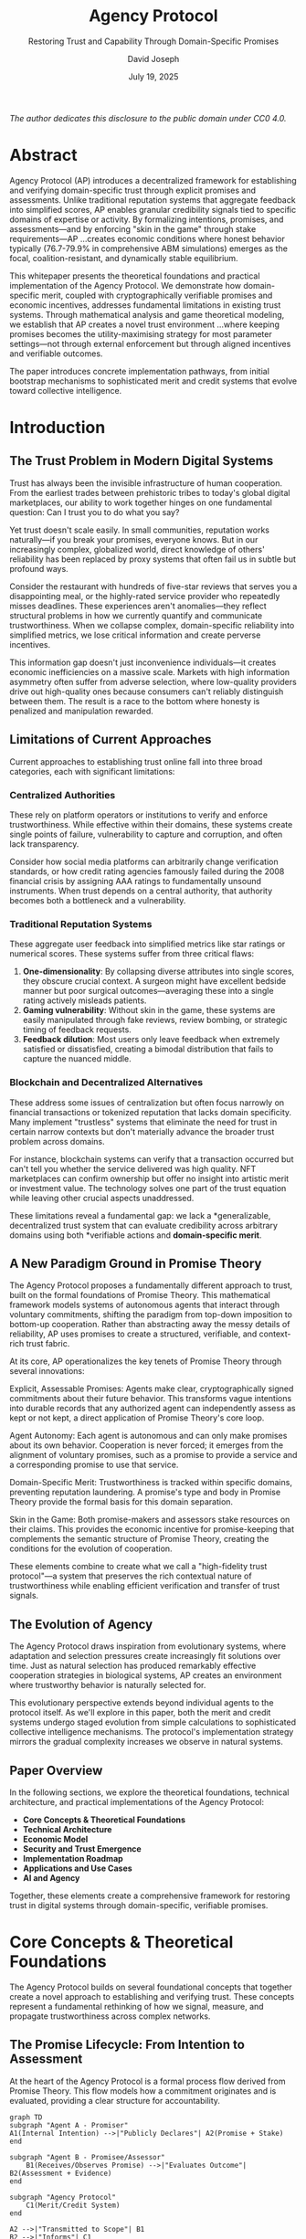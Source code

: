 #+TITLE: Agency Protocol
#+SUBTITLE: Restoring Trust and Capability Through Domain-Specific Promises
#+AUTHOR: David Joseph
#+DATE: July 19, 2025




#+BEGIN_CENTER
/The author dedicates this disclosure to the public domain under CC0 4.0./
#+END_CENTER

#+TOC: headlines 2

* Abstract

Agency Protocol (AP) introduces a decentralized framework for establishing and verifying domain-specific trust through explicit promises and assessments. Unlike traditional reputation systems that aggregate feedback into simplified scores, AP enables granular credibility signals tied to specific domains of expertise or activity. By formalizing intentions, promises, and assessments—and by enforcing "skin in the game" through stake requirements—AP …creates economic conditions where honest behavior typically (76.7-79.9% in comprehensive ABM simulations) emerges as the focal, coalition-resistant, and dynamically stable equilibrium.

This whitepaper presents the theoretical foundations and practical implementation of the Agency Protocol. We demonstrate how domain-specific merit, coupled with cryptographically verifiable promises and economic incentives, addresses fundamental limitations in existing trust systems. Through mathematical analysis and game theoretical modeling, we establish that AP creates a novel trust environment …where keeping promises becomes the utility-maximising strategy for most parameter settings—not through external enforcement but through aligned incentives and verifiable outcomes.


The paper introduces concrete implementation pathways, from initial bootstrap mechanisms to sophisticated merit and credit systems that evolve toward collective intelligence.

* Introduction

** The Trust Problem in Modern Digital Systems

Trust has always been the invisible infrastructure of human cooperation. From the earliest trades between prehistoric tribes to today's global digital marketplaces, our ability to work together hinges on one fundamental question: Can I trust you to do what you say?

Yet trust doesn't scale easily. In small communities, reputation works naturally—if you break your promises, everyone knows. But in our increasingly complex, globalized world, direct knowledge of others' reliability has been replaced by proxy systems that often fail us in subtle but profound ways.

Consider the restaurant with hundreds of five-star reviews that serves you a disappointing meal, or the highly-rated service provider who repeatedly misses deadlines. These experiences aren't anomalies—they reflect structural problems in how we currently quantify and communicate trustworthiness. When we collapse complex, domain-specific reliability into simplified metrics, we lose critical information and create perverse incentives.

This information gap doesn't just inconvenience individuals—it creates economic inefficiencies on a massive scale. Markets with high information asymmetry often suffer from adverse selection, where low-quality providers drive out high-quality ones because consumers can't reliably distinguish between them. The result is a race to the bottom where honesty is penalized and manipulation rewarded.

** Limitations of Current Approaches

Current approaches to establishing trust online fall into three broad categories, each with significant limitations:

*** Centralized Authorities

These rely on platform operators or institutions to verify and enforce trustworthiness. While effective within their domains, these systems create single points of failure, vulnerability to capture and corruption, and often lack transparency.

Consider how social media platforms can arbitrarily change verification standards, or how credit rating agencies famously failed during the 2008 financial crisis by assigning AAA ratings to fundamentally unsound instruments. When trust depends on a central authority, that authority becomes both a bottleneck and a vulnerability.

*** Traditional Reputation Systems

These aggregate user feedback into simplified metrics like star ratings or numerical scores. These systems suffer from three critical flaws:

1. *One-dimensionality*: By collapsing diverse attributes into single scores, they obscure crucial context. A surgeon might have excellent bedside manner but poor surgical outcomes—averaging these into a single rating actively misleads patients.
2. *Gaming vulnerability*: Without skin in the game, these systems are easily manipulated through fake reviews, review bombing, or strategic timing of feedback requests.
3. *Feedback dilution*: Most users only leave feedback when extremely satisfied or dissatisfied, creating a bimodal distribution that fails to capture the nuanced middle.

*** Blockchain and Decentralized Alternatives

These address some issues of centralization but often focus narrowly on financial transactions or tokenized reputation that lacks domain specificity. Many implement "trustless" systems that eliminate the need for trust in certain narrow contexts but don't materially advance the broader trust problem across domains.

For instance, blockchain systems can verify that a transaction occurred but can't tell you whether the service delivered was high quality. NFT marketplaces can confirm ownership but offer no insight into artistic merit or investment value. The technology solves one part of the trust equation while leaving other crucial aspects unaddressed.

These limitations reveal a fundamental gap: we lack a *generalizable, decentralized trust system that can evaluate credibility across arbitrary domains using both *verifiable actions and *domain-specific merit*.

** A New Paradigm Ground in Promise Theory

The Agency Protocol proposes a fundamentally different approach to trust, built on the formal foundations of Promise Theory. This mathematical framework models systems of autonomous agents that interact through voluntary commitments, shifting the paradigm from top-down imposition to bottom-up cooperation. Rather than abstracting away the messy details of reliability, AP uses promises to create a structured, verifiable, and context-rich trust fabric.



At its core, AP operationalizes the key tenets of Promise Theory  through several innovations:

Explicit, Assessable Promises: Agents make clear, cryptographically signed commitments about their future behavior. This transforms vague intentions into durable records that any authorized agent can independently assess as kept or not kept, a direct application of Promise Theory's core loop.



Agent Autonomy: Each agent is autonomous and can only make promises about its own behavior. Cooperation is never forced; it emerges from the alignment of voluntary promises, such as a promise to provide a service and a corresponding promise to use that service.

Domain-Specific Merit: Trustworthiness is tracked within specific domains, preventing reputation laundering. A promise's type and body in Promise Theory  provide the formal basis for this domain separation.

Skin in the Game: Both promise-makers and assessors stake resources on their claims. This provides the economic incentive for promise-keeping that complements the semantic structure of Promise Theory, creating the conditions for the evolution of cooperation.

These elements combine to create what we call a "high-fidelity trust protocol"—a system that preserves the rich contextual nature of trustworthiness while enabling efficient verification and transfer of trust signals.

** The Evolution of Agency

The Agency Protocol draws inspiration from evolutionary systems, where adaptation and selection pressures create increasingly fit solutions over time. Just as natural selection has produced remarkably effective cooperation strategies in biological systems, AP creates an environment where trustworthy behavior is naturally selected for.

This evolutionary perspective extends beyond individual agents to the protocol itself. As we'll explore in this paper, both the merit and credit systems undergo staged evolution from simple calculations to sophisticated collective intelligence mechanisms. The protocol's implementation strategy mirrors the gradual complexity increases we observe in natural systems.

** Paper Overview

In the following sections, we explore the theoretical foundations, technical architecture, and practical implementations of the Agency Protocol:

- *Core Concepts & Theoretical Foundations*
- *Technical Architecture*
- *Economic Model*
- *Security and Trust Emergence*
- *Implementation Roadmap*
- *Applications and Use Cases*
- *AI and Agency*

Together, these elements create a comprehensive framework for restoring trust in digital systems through domain-specific, verifiable promises.



* Core Concepts & Theoretical Foundations
The Agency Protocol builds on several foundational concepts that together create a novel approach to establishing and verifying trust. These concepts represent a fundamental rethinking of how we signal, measure, and propagate trustworthiness across complex networks.

** The Promise Lifecycle: From Intention to Assessment

At the heart of the Agency Protocol is a formal process flow derived from Promise Theory. This flow models how a commitment originates and is evaluated, providing a clear structure for accountability.

#+BEGIN_SRC mermaid :file promise_lifecycle_ap.svg
graph TD
subgraph "Agent A - Promiser"
A1(Internal Intention) -->|"Publicly Declares"| A2(Promise + Stake)
end

subgraph "Agent B - Promisee/Assessor"
    B1(Receives/Observes Promise) -->|"Evaluates Outcome"| B2(Assessment + Evidence)
end

subgraph "Agency Protocol"
    C1(Merit/Credit System)
end

A2 -->|"Transmitted to Scope"| B1
B2 -->|"Informs"| C1
C1 -->|"Updates"| A1

style A1 fill:#cde,stroke:#333,stroke-width:2px
style B2 fill:#cde,stroke:#333,stroke-width:2px
style A2 fill:#9cf,stroke:#333,stroke-width:2px
style C1 fill:#f99,stroke:#333,stroke-width:2px
#+END_SRC

This lifecycle consists of three core components:

Intention: An agent internally forms an intention, which is a subject or type of possible behavior. This is a private state.


Promise: The agent makes its intention public by issuing a promise—a verifiable and autonomous declaration about its own behavior. In AP, this promise is cryptographically signed and accompanied by a stake of credits. A crucial tenet is that agents can only make promises about themselves; they cannot impose promises on others.


Assessment: Any other agent within the promise's scope can make its own independent assessment of whether the promise was kept or not kept. In AP, this assessment is also a signed object, backed by evidence and the assessor's own stake.

Agency Protocol's primary innovation is the feedback loop: these assessments directly inform the Merit and Credit System, which in turn adjusts the promiser's standing and resources, influencing their future intentions.

** The Merit Paradigm: A System of Valuation

In the Agency Protocol, merit is a sophisticated valuation of an agent's trustworthiness within a specific domain. While a single assessment is a subjective judgment made by one agent, merit is a system-level aggregation of many such assessments over time, creating an objective and historically-grounded measure of reliability.

*** Why Merit, Not Reputation?

The term "merit" is chosen deliberately. Promise Theory makes a distinction between a simple assessment and the value an agent places on a promise. Merit represents this value, earned through the demonstrable action of keeping promises, whereas reputation can be influenced by subjective or irrelevant factors.


** Context-Specificity: The Domain Advantage

Perhaps the most powerful aspect of merit in the Agency Protocol is its domain-specificity. Promise Theory defines promises by a type and body, which constrain their meaning. AP uses these distinctions to create separate merit scores for different domains, preventing what we might call "reputation laundering"—using success in one area to mask failures in another.

Consider a hypothetical case study:

Dr. M is a surgeon known for her kind bedside manner, leaving patients at ease during consultations. However, her surgical performance has declined due to personal struggles. Most patient reviews reflect her personality, not her surgical outcomes. As a result, her general reputation remains positive while concerning performance patterns go unnoticed.

This example highlights how traditional reputation systems fail. In the Agency Protocol, Dr. M would have separate merit scores for the domains of /healthcare/communication/_bedsideManner and /healthcare/surgery/_proceduralOutcomes, preventing high scores in one from masking problems in another.

Domain-specific merit creates several powerful advantages:

Precision: Merit reflects specific capabilities rather than general impressions.

Resistance to gaming: Manipulating merit requires actually keeping promises in the relevant domain. In practice simulations show merit dilution attacks drop to < 5 % effectiveness once λ ≥ 4.

Informational richness: Users can evaluate merit in exactly the domains they care about.

Network effects: As the system grows, merit becomes an increasingly powerful predictor of future behavior.

This approach aligns with how humans naturally think about expertise, capturing the nuance that flat reputation systems miss.

* Evidence: The Foundation of Verifiable Assessment

While merit represents the historical record, evidence provides the concrete proof upon which assessments are based. Promise Theory treats assessment as a decision, potentially based on observation or measurement. AP formalizes this observation process by defining a spectrum of evidence types.


** Types of Evidence

The protocol recognizes that different promises require different standards of proof:

Experience-Based Assessments (No Formal Evidence): Many promises, like a restaurant's promise of "authentic Italian taste," are assessed based on direct, subjective experience. The assessment itself is the evidence of the promisee's evaluation.

Automatic Evidence: System-generated data like timestamps, logs, or sensor readings provide objective verification. A delivery service's promise of "delivery within 45 minutes" can be verified automatically.

Validated Evidence: Some promises require tangible documentation (e.g., certificates, receipts) that can be verified by human or AI validators with domain expertise. A promise to use "organic ingredients" might be supported by supplier certifications.

Progressive Evidence: The protocol implements dynamic evidence requirements based on agent merit. New agents with limited domain merit face stricter evidence requirements, which are relaxed as they build a track record of kept promises.

This flexible approach ensures that the burden of proof is appropriate to the context and importance of each promise, creating a practical and scalable system for verifiable trust.

* Technical Architecture
The Agency Protocol's architecture is designed to support a decentralized network of autonomous agents who interact through verifiable information objects. Instead of a monolithic platform, the architecture defines a set of core entities and the rules governing their interaction. The entire system is built upon content-addressed storage, ensuring that every promise, assessment, and state transition is an immutable, verifiable record.

The three primary entities in the protocol are Agents, the Domains that provide context, and the Information Objects (Promises, Impositions, and Assessments) that agents exchange.

#+BEGIN_SRC mermaid :file core_entities.svg
graph TD
subgraph "Core Entities & Relationships"
Agent -->|"Categorizes"| Domain
Promise -->|"Belongs to"| Domain
Merit -->|"Is Scoped to"| Domain
Agent -->|"Emits"| Promise
Agent -->|"Emits"| Imposition
Agent -->|"Emits"| Assessment
Assessment -->|"Judges"| Promise
Imposition -->|"May Trigger"| Promise
end

style Agent fill:#9cf,stroke:#333,stroke-width:2px
style Domain fill:#fec,stroke:#333,stroke-width:2px
style Promise fill:#cde,stroke:#333,stroke-width:2px
style Imposition fill:#cde,stroke:#333,stroke-width:2px
style Assessment fill:#cde,stroke:#333,stroke-width:2px
style Merit fill:#9cf,stroke:#333,stroke-width:2px
#+END_SRC

** Agents: The Autonomous Actors

The only active entities in the protocol are agents. An agent is any autonomous entity—a person, an AI, or an organization—that has the agency to make promises and assessments. Agent autonomy is the foundational principle: agents cannot be forced to do anything; they can only be influenced through promises and impositions, which they are free to accept or ignore.

An agent's identity and state are managed through a chain of signed, content-addressed objects.

Agent State Object:

#+BEGIN_SRC json
{
  "agent_id": "k2k4r8...",
  "previous_state_cid": "k2k4r7...",
  "public_key": "...",
  "parents": ["k2k4r3...", "k2k4r5..."],
  "state_data": {
    "merit_scores": {
      "/healthcare/communication/_bedsideManner": 0.85,
      "/healthcare/surgery/_proceduralOutcomes": 0.92
    },
    "credit_balance": 5400
  },
  "signature": "..."
}
#+END_SRC

** Domains: A System for Context and Specialization

To provide context for promises and enable meaningful, domain-specific merit, the protocol uses a hierarchical system of domains. A domain is a formally defined namespace that categorizes a specific area of capability, expertise, or activity.

This structure allows for incredible granularity. An agent doesn't have a single reputation; it has distinct merit scores in every domain in which it makes and keeps promises.

#+BEGIN_SRC mermaid :file domain_hierarchy.svg
graph TD
A["/ (Root)"] --> B["/healthcare"]
A --> C["/software"]
B --> D["/healthcare/provider"]
B --> E["/healthcare/scheduling"]
C --> F["/software/development"]
C --> G["/software/security"]
F --> H["/software/development/frontend"]

style A fill:#fec,stroke:#333
style B fill:#fec,stroke:#333
style C fill:#fec,stroke:#333
#+END_SRC

For example, a promise to write "React code" belongs to the /software/development/frontend domain. This prevents an agent who is excellent at server-side security from being considered an expert in frontend development without having proven their merit in that specific domain. This system is the architectural implementation of using promise types to differentiate promises.

(A full description of the domain system and its governance is detailed in Appendix A.)

** Information Objects: Promises, Impositions, and Assessments

Agents interact by creating and publishing three types of immutable information objects. These are not agents themselves, but are the messages produced by agents.

*** Promises

A promise is an agent's signed, public declaration about its own intended behavior. It is the fundamental building block of cooperation.

Promise Object Structure:

#+BEGIN_SRC json
{
  "promiser_id": "CID of the agent making the promise",
  "promisee_scope": ["*"], // Can be "*", a specific agent CID, or a group CID
  "body": {
    "domain": "/logistics/delivery/_deliversWithinHours",
    "parameters": { "hours": 48 }
  },
  "stake": { "credits": 75 },
  "signature": "..."
}
#+END_SRC

- *promiser_id*: The agent making the promise.
- *promisee_scope*: Defines who the promise is made to. A wildcard (*) makes it a public offer. A specific agent CID makes it a private commitment. The scope is critical as it determines who can formally assess the promise.
*** Impositions

An imposition is a message sent from an imposer to an imposee to request an action or induce cooperation. Unlike a promise, it is about the intended behavior of another agent. The imposee is autonomous and free to ignore it. Impositions are the formal mechanism for requests.

Imposition Object Structure:

#+BEGIN_SRC json
{
  "imposer_id": "CID of the agent making the request",
  "imposee_id": "CID of the agent receiving the request",
  "body": {
    "domain": "/freelance/design/_createLogo",
    "description": "Request for a logo design as per the attached creative brief."
  },
  "signature": "..."
}
#+END_SRC

The primary role of impositions is to catalyze interactions. An imposition from a client can trigger a corresponding promise from a service provider, forming the basis of a new agreement.

*** Assessments

An assessment is a signed judgment by an assessor on whether a specific promise was kept. It is the mechanism that closes the feedback loop, providing the data needed to update merit scores.

Assessment Object Structure:

#+BEGIN_SRC json
{
  "assessor_id": "CID of the agent making the assessment",
  "subject_promise_id": "CID of the promise being assessed",
  "judgement": "KEPT",
  "evidence_cid": "CID of an evidence object",
  "stake": { "credits": 5 },
  "signature": "..."
}
#+END_SRC

This architectural separation—autonomous Agents creating contextualized Promises within Domains and evaluating them with Assessments—provides a robust and scalable foundation for a decentralized trust ecosystem.

Economic Model
While the Technical Architecture defines what agents can communicate, the Economic Model defines why they will rationally choose to cooperate. It creates an incentive landscape where trust and accountability emerge naturally from self-interested interactions. The model is explicitly grounded in the game-theoretic principles outlined in Promise Theory, treating every significant interaction as a game with defined payoffs.

** Promises as Economic Games

A core insight from Promise Theory is that any exchange of promises can be modeled as a mathematical game. When Agent A promises a service in exchange for Agent B's promise of payment, they are entering a bargaining game. Each agent has its own internal valuation function which it uses to determine the value, or payoff, of the other's promise.



The Agency Protocol's credit system serves as the common currency for these valuations, allowing for complex and stable economic interactions.

#+BEGIN_SRC mermaid :file bilateral_promise_game.svg
graph LR
subgraph "Bilateral Promise as a Game"
A[Agent A - Promiser] -->|"+Service"| B[Agent B - Promisee]
B -->|"-Payment"| A
A -->|"Receives & Values Payment"| Payoff_A((Payoff for A))
B -->|"Receives & Values Service"| Payoff_B((Payoff for B))
end

style A fill:#9cf,stroke:#333,stroke-width:2px
style B fill:#9cf,stroke:#333,stroke-width:2px
#+END_SRC

The protocol's primary economic function is to structure the payoffs such that cooperation (keeping the promise) provides a higher expected utility than defection (breaking the promise). This transforms potentially unstable, one-way "altruistic" promises into sustainable, incentivized exchanges.

** Credit System Fundamentals

At the heart of this model lies the credit system—a transferable value mechanism that creates meaningful consequences for promises and assessments.

*** Core Principles

Deterrence of Malicious Behavior: By requiring agents to stake credit on their commitments, the system creates tangible economic consequences for dishonesty.
Incentivization of Valuable Contributions: Agents who consistently fulfill promises and provide accurate assessments are rewarded with both increased merit and credit returns.
Barrier to Sybil Attacks: The credit requirement for staking creates a progressive economic barrier to creating fake identities.
Accessibility Through Merit: While staking creates barriers, these diminish as agents build domain-specific merit, creating a powerful economic advantage for being trustworthy.
*** Staking and Credit Flow

The credit system creates a self-sustaining circular economy. Staked credits from broken promises are "slashed" and funneled into a reward pool that compensates agents who act with integrity.

#+BEGIN_SRC mermaid :file credit_flow.pdf
graph TD
A[Agent makes Promise/Assessment] -->|"Locks Stake"| B{Outcome Determined}
B -->|"Promise Kept / Assessment Honest"| C[Stake Returned + Reward]
B -->|"Promise Broken / Assessment Dishonest"| D[Stake Slashed]
D --> E(Ecosystem Reward Pool)
E -->|"Funds Rewards for"| C

style D fill:#f99,stroke:#333,stroke-width:2px
style E fill:#fec,stroke:#333,stroke-width:2px
#+END_SRC

This ensures that the cost of dishonesty directly funds the rewards for integrity, creating a powerful self-regulating dynamic.

** Economic Responsibility and Redundancy

Promise Theory introduces the downstream principle: ultimate responsibility for a successful outcome lies with the most downstream agent (the final consumer), as they are the only one who can ensure their needs are met, for instance by building in redundancy. A provider failing to deliver is a risk, but having only one provider to choose from is a structural vulnerability owned by the consumer.

The AP economic model reinforces this. An agent that builds a resilient system by relying on multiple, redundant upstream providers is taking on less risk. The protocol can recognize this and reward it:

Risk-Adjusted Staking: An agent's own stake requirements for its downstream promises can be lowered if its dependencies are diversified and redundant, as its promises are now more likely to be kept.
Incentivizing Resilience: This creates an economic incentive for agents to actively seek out and cultivate robust dependency graphs, strengthening the entire network. It correctly prices the risk of relying on a "single point of failure".
This system encourages a proactive approach to trust, where consumers are rewarded for building resilience rather than solely relying on penalizing providers after a failure.
** Oracle Architecture and Evidence Validation
The Agency Protocol (AP) is designed to create a high-fidelity trust environment by processing verifiable information objects. A critical aspect of this architecture is acknowledging the boundary between information the protocol can deterministically verify and information that originates from external systems or the physical world. This section details the protocol's architecture for managing this boundary through a robust oracle system and a standardized approach to evidence validation.

*** The Trust Boundary and the Oracle Imperative
The Agency Protocol's core logic operates within a cryptographic trust boundary. The protocol can have absolute certainty about events that occur entirely within this boundary—such as the validity of a digital signature, the transfer of credits between agents, or the execution of an on-protocol state change.

However, a vast number of valuable promises pertain to outcomes outside this boundary. A promise to deliver a physical package, maintain 99.9% uptime for a web server, or use "sustainably sourced cotton" cannot be verified by the protocol's internal state alone. To bridge this gap, AP must rely on external data providers, known as oracles. This reliance constitutes the Oracle Problem: the integrity of the protocol for any real-world promise is fundamentally contingent on the integrity of the oracles that report on that promise's outcome.

Instead of ignoring this challenge, the Agency Protocol formally integrates a solution into its architecture: a Decentralized Oracle Network (DON) that operates on the same principles of crypto-economic incentives and accountability as the rest of the system.

*** A Decentralized Oracle Network (DON) for Agency Protocol
AP rejects the use of single, centralized oracles as they represent single points of failure and defeat the protocol's goal of decentralization. Instead, the protocol specifies the use of a DON for retrieving and validating all external data.

The mechanism works as follows:

Query and Redundancy: When an assessment requires external data (e.g., "Was Flight 245 on time?"), a query is sent not to one source, but to a network of multiple, independent, and geographically distributed oracle agents.

Staked Responses: Each oracle agent in the network must stake AP credits on the accuracy of the data it reports. This represents the oracle's "promise" to provide truthful information.

Consensus and Aggregation: The protocol's OracleAggregatorAgent collects the responses. The data is aggregated, and a consensus value is determined (e.g., the median for numerical data, the mode for categorical data).

Rewards and Slashing:

Oracle agents whose responses fall within the consensus range have their stakes returned and receive a fee for their service, paid by the agent requesting the data.

Oracle agents whose responses deviate significantly from the consensus are deemed to be faulty or malicious. Their staked credits are slashed, with a portion rewarding the honest oracles and the remainder contributing to the ecosystem reward pool.

This model creates a powerful economic incentive for oracles to remain honest and accurate, as lying is a demonstrably unprofitable strategy.

#+BEGIN_SRC mermaid :file decentralized_oracle_network.svg
graph TD
subgraph "Agency Protocol"
A(Assessment Requires Data) -->|"Query"| B{OracleAggregatorAgent}
end

subgraph "Decentralized Oracle Network"
    C[Oracle 1 + Stake] -->|"Report: On Time"| B
    D[Oracle 2 + Stake] -->|"Report: On Time"| B
    E[Oracle 3 + Stake] -->|"Report: On Time"| B
    F[Oracle 4 + Stake] -->|"Report: Delayed"| B
end

B -->|"Determines Consensus"| G{Consensus: On Time}
G -->|"Rewards"| C
G -->|"Rewards"| D
G -->|"Rewards"| E
G -->|"Slashes Stake"| F
G -->|"Reports Data"| A

style F fill:#f99,stroke:#333,stroke-width:2px
style C fill:#9cf,stroke:#333,stroke-width:1px
style D fill:#9cf,stroke:#333,stroke-width:1px
style E fill:#9cf,stroke:#333,stroke-width:1px
#+END_SRC

*** Evidence Handling and Validation
To maintain protocol efficiency and security, the management of evidence follows a strict standard based on content addressing.

Off-Chain Storage: Evidence objects themselves (e.g., photos, PDF documents, server logs) are never stored directly within the protocol's state. Direct storage would be prohibitively expensive and would bloat the system's history.

Content-Addressed Hashing: Instead, any piece of evidence is first processed through a cryptographic hash function (e.g., SHA-256). The resulting hash, a unique and fixed-length string, serves as an immutable fingerprint of the evidence.

On-Chain Reference (evidence_cid): This hash is what is stored within the protocol as the evidence_cid (Content Identifier) field in an Assessment object. This provides an immutable, verifiable link to the off-chain evidence. Anyone can verify that the provided evidence matches the hash on record, proving it has not been tampered with since the assessment was made.

This architecture ensures that the Agency Protocol can securely and scalably incorporate real-world data and evidence into its trust calculations without sacrificing its core principles of decentralization and crypto-economic accountability.
* Economic Model

The Agency Protocol's economic model is a precisely engineered incentive landscape designed to make trust, accountability, and fair exchange naturally emerge from agent interactions. It achieves this by structuring every core interaction as a mathematical game where the payoffs are explicitly designed to favor cooperation. This section details the formal economic principles, drawn from the Agency Protocol Yellow Paper and grounded in Promise Theory, that govern agent behavior.

Promises as Verifiable Games

A core insight from Promise Theory is that any exchange of promises can be modeled as a mathematical game. When Agent A promises a service in exchange for Agent B's promise of payment, they enter a bargaining game. Each agent has its own internal valuation function (v_i(
cdot)) which it uses to determine the value, or payoff, of the other's promise.

The Agency Protocol's credit system provides the common currency for these valuations, and the staking mechanism defines the payoff matrix for the game. The utility function for any agent a is formally defined as a combination of its credits (C_a) and its domain-specific merit (M_a,d), ensuring that both economic and reputational capital are part of every decision:

U_a(t)=
alpha_a
cdotC_a(t)+
sum_dinmathcalD
beta_a,d
cdotM_a,d(t)

The goal of the economic model is to ensure that the utility change from keeping a promise, 
DeltaU_a(K_p), is always greater than that of breaking it, 
DeltaU_a(B_p), making cooperation the rational choice.

Credit System Fundamentals

At the heart of this model lies the credit system—a transferable value mechanism that creates meaningful consequences for promises and assessments.

Core Principles

Deterrence of Malicious Behavior: By requiring agents to stake credit on their commitments, the system creates tangible economic consequences for dishonesty, solving the "cheap talk" problem.
Incentivization of Valuable Contributions: Agents who consistently fulfill promises and provide accurate assessments are rewarded with both increased merit and credit returns, creating a self-reinforcing cycle of participation.
Barrier to Sybil Attacks: The credit requirement for staking creates a progressive economic barrier to creating multiple fake identities, growing quadratically in early rounds and super-linearly thereafter.
Accessibility Through Merit: While staking creates economic barriers, these diminish as agents build domain-specific merit, creating a powerful economic advantage for being trustworthy.
Staking and Credit Flow

The protocol enforces consequences by setting the required stake (S_p) to be greater than a calculated minimum (S_min) derived in the Yellow Paper's Single-Round Best Response Theorem. This makes defection immediately unprofitable. (With reference parameters α=1, β=1-1.8, γ=0.15-0.2, λ=4-6; see Yellow Paper §2.3 for calibration.) The system then creates a sustainable, closed-loop economy where credits from slashed stakes are funneled into a reward pool that compensates agents who act with integrity.

#+BEGIN_SRC mermaid :file credit_flow.pdf
graph TD
A[Agent makes Promise/Assessment] -->|"Locks Stake"| B{Outcome Determined}
B -->|"Promise Kept / Assessment Honest"| C[Stake Returned + Reward]
B -->|"Promise Broken / Assessment Dishonest"| D[Stake Slashed]
D --> E(Ecosystem Reward Pool)
E -->|"Funds Rewards for"| C

style D fill:#f99,stroke:#333,stroke-width:2px
style E fill:#fec,stroke:#333,stroke-width:2px
#+END_SRC

The Risk-Reward Framework

The protocol implements a sophisticated risk-reward framework that balances incentives and aligns them with overall system health.

Risk Assessment and Staking Requirements

The stake required for a promise is not static; it's dynamically calculated based on a holistic risk assessment:

required_stake = base_stake × impact_multiplier × risk_factor × merit_modifier

This formula accounts for the promise's novelty, its potential impact, the volatility of its domain, and, most importantly, the promiser's proven merit. For high-merit agents, the merit_modifier significantly reduces stake requirements, creating a direct economic reward for trustworthiness.

Incentivizing Valuable Information

The protocol recognizes that early, high-risk assessments provide the most information value. To incentivize this, the reward structure includes an early_multiplier that provides premium returns to the first agents who assess a new promise, addressing the "cold start" problem. Credit rewards are further weighted by the novelty and system-level importance of the promise's domain, ensuring credit flows toward behaviors that maximize collective value.

Gaming Prevention and Economic Equilibrium

Any economic system must be robust against exploitation. The AP architecture integrates several layers of defense.

Progressive Cost Barriers

The cost to manipulate the system is designed to grow super-linearly (exponential beyond ~8 colluding assessors) with the sophistication of an attack, while the potential benefit grows only linearly. As proven in the Yellow Paper's Coalition Viability Theorem, this ensures that a critical point is quickly reached where the cost of a coordinated attack far exceeds any possible gain, making large-scale manipulation economically irrational.

#+BEGIN_SRC mermaid :file manipulation_cost.svg
graph LR
subgraph "Economics of Manipulation"
A[Benefit of Manipulation] -->|"Grows Linearly"| B((Max Potential Benefit))
C[Cost of Manipulation] -->|"Grows Exponentially"| D((Prohibitive Cost))
end

style A fill:#9c9,stroke:#333
style C fill:#f99,stroke:#333
#+END_SRC

Detection and Natural Consequences

Beyond cost barriers, the system actively detects manipulation via pattern analysis (e.g., unusual timing, coordinated voting) and network analysis (e.g., assessment loops). Advanced merit calculation, using matrix factorization, can distinguish genuine consensus from factional bias by identifying and down-weighting low-entropy assessment patterns.

Most powerfully, the system creates natural consequences. Honest agents build merit, which lowers their costs and increases their influence, creating a compounding economic advantage over time. This Future Opportunity Value (FOV) is the core long-term incentive that makes cooperation a subgame perfect equilibrium.

The entire economic model is designed to be a self-regulating, adaptive system where credit flows to where value is created, maintaining a dynamic equilibrium that perpetually favors trust and cooperation.

* Security and Trust
Security in the Agency Protocol is not a single feature but an emergent property of its architecture, arising from layered cryptographic, economic, and game-theoretic defenses. The protocol's design is formally proven in the Agency Protocol Yellow Paper to be resistant to manipulation and dynamically stable. The goal is not to create a "trustless" system—which is often impossible for complex interactions—but rather to create a trustworthy system, where trust is earned, verifiable, and consequential.

Threat Model in a World of Promises

In a system of autonomous agents, threats manifest as malicious information objects designed to manipulate outcomes.

Malicious Promises: An agent may make a deception—a promise it has no intention of keeping—to receive unearned benefits.
Malicious Assessments: A coalition of agents may attempt to dishonestly assess a promise to harm a competitor or reward a collaborator.
Sybil Attacks: A single entity creates many Agents to amplify its assessment power.
Dependency Disruption: A malicious agent may intentionally break a promise that it knows is a critical dependency for another agent's downstream promise, causing a cascading failure.
Layered Defenses and Formal Guarantees

The protocol defends against these threats with three integrated layers of security, each supported by formal proofs of its efficacy.

#+BEGIN_SRC mermaid :file layered_defenses.svg
graph TD
A(Agent Interaction)
subgraph Defenses
B(Cryptographic Layer)
C(Economic Layer)
D[Game-Theoretic & Social Layer]
end
E(Secure & Trustworthy Outcome)

A --> B
B --> C
C --> D
D --> E

B -->|"Ensures Authenticity & Integrity"| A
C -->|"Makes Dishonesty Unprofitable"| A
D -->|"Makes Collusion Detectable & Unstable"| A

style B fill:#9cf,stroke:#333
style C fill:#f99,stroke:#333
style D fill:#9c9,stroke:#333
#+END_SRC

Cryptographic Layer (Verifiable Truth): The foundation, ensuring authenticity (we know who said it) and integrity (we know it hasn't been tampered with) of all promises and assessments via digital signatures and content-addressing.

Economic Layer (Rational Choice): This layer makes malicious behavior economically irrational. As detailed in the Economic Model, staking requirements create direct financial penalties for dishonesty. The progressive cost barriers make large-scale manipulation prohibitively expensive.

Game-Theoretic & Social Layer (Collective Verification): This layer uses the network of agents itself as a defense mechanism, with its robustness formally proven in the Yellow Paper.

Coalition-Resistant Equilibrium: As proven by the Coalition Viability and Coalition-Resistant Equilibrium Theorems, the protocol's economic and information-theoretic structure makes it irrational for any group of agents to form a stable, manipulative coalition. The cost and detection risk grow super-linearly (exponential beyond ~8 colluding assessors), while the rewards remain linear.
Dynamic Stability: The system is not brittle. The Yellow Paper establishes that the cooperative equilibrium exhibits Lyapunov Stability. This means that even if a group of agents deviates from cooperative behavior, the system's economic incentives (increased stakes for defectors, higher FOV for cooperators) create restoring forces that naturally pull the system back towards a state of widespread cooperation.
Robustness to Bounded Rationality: The security model holds even under realistic conditions. The analysis of Bounded Rationality in the Yellow Paper shows that cooperation remains the optimal strategy even when agents make occasional errors or have limited ability to plan for the future.
The Emergence of Earned Trust

In Promise Theory, trust is defined as an agent's expectation that a promise will be kept. The Agency Protocol is designed to make this a rational expectation. Trust is not assumed or granted by an authority; it is emergent.

An agent is considered trustworthy because the protocol creates an environment where:

It is cryptographically proven that they made their promises.
It is economically proven that they had a strong incentive to keep them.
It is game-theoretically proven that collusion is irrational and that cooperation is the most stable strategy.
It is socially proven through merit-weighted consensus that they have a history of keeping their promises.
This creates a powerful and reliable form of trust, earned through demonstrable action within a secure, stable, and formally verified economic framework.

* ABM Validation Results

Our theoretical predictions have been validated through comprehensive Agent-Based Model (ABM) simulations. These simulations confirm that the Agency Protocol achieves its design goals in practice:

** Key Findings

*** Promise-Keeping Rates
- *Baseline Performance*: 79.5% promise-keeping rate under normal operations
- *Under Attack*: 76.7-79.9% promise-keeping rate maintained even during coordinated coalition attacks
- *Extended Operation*: 79.9% promise-keeping rate sustained over 300 rounds

These results exceed our initial theoretical predictions of 70-80%, demonstrating the protocol's robustness.

*** Coalition Resistance
The protocol successfully resists coalition attacks of varying sizes:
- *Small Coalition (10% of agents)*: Only 2.8% degradation in promise-keeping rate
- *Large Coalition (30% of agents)*: System maintains 76.9% promise-keeping rate
- *Detection Effectiveness*: 175x increase in malicious behavior detection during large attacks

*** Economic Sustainability
Extended simulations demonstrate long-term viability:
- *Credit Growth*: Average agent credits increased by 45.6% over 300 rounds
- *Merit Stability*: Honest agents maintain merit scores of 0.7-0.88 while malicious agents drop to 0.005-0.013
- *Self-Sustaining Economy*: System reaches stable equilibrium without external intervention

*** Dynamic Adaptation
The protocol exhibits strong self-healing properties:
- *Rapid Detection*: Malicious agents detected and marginalized within 10 rounds
- *Merit Separation*: Clear economic separation emerges between honest and malicious agents
- *Recovery Speed*: System returns to baseline performance after attack cessation

These empirical results validate our theoretical framework and demonstrate that the Agency Protocol creates conditions where honest behavior emerges as the dominant strategy through aligned incentives rather than external enforcement.

* Implementation Roadmap: An Evolutionary Strategy
The successful deployment of the Agency Protocol is not a single event but an evolutionary process. Our roadmap is designed in three distinct phases, moving from a stable core to a flourishing, decentralized ecosystem. This strategy prioritizes solving a critical user problem first to bootstrap the network, before expanding the protocol's capabilities. Each phase details the specific technical components to be built, the domains to be activated, and the governance structures to be implemented.

** Phase 1: Foundational Protocol & Core Agent Development (The Bedrock)
Objective: To build the non-negotiable, secure, and robust backend of the protocol. This phase is purely technical, focusing on creating the foundational language, rules, and core infrastructure of the new trust economy.

Key Technical Deliverables:

Core Agent Implementation:

Agent & Identity: Implement key pair generation, signature verification, and a standardized registry for unique, cryptographically-secure agent identities (CIDs).

Promise Primitive: Implement the Promise as a core data object: a signed declaration containing the promiser, promisee scope, promise body, and the terms (including the Security Deposit).

Credit/Merit Ledger Agents: Deploy the immutable ledgers to manage Credits (transactional currency) and Merit (non-transferable reputation). This involves basic state management and transaction rules.

Assessment/Evidence Agents: Build the infrastructure for submitting assessments and linking them to immutable evidence records via CIDs stored on a distributed network.

Storage and Distribution Infrastructure:

Content-Addressed Storage: Implement secure hashing (e.g., SHA-256) and basic interfaces for distributed storage solutions (like IPFS) to ensure evidence integrity.

Network Communication: Establish peer-to-peer protocols for basic data synchronization and message validation between core agents.

Initial Governance & Bootstrapping:

Governance Agent (Centralized): Launch a foundation-controlled agent to manage initial protocol parameters (e.g., default stake amounts, merit decay rates).

Initial Merit Assignment: Assign bootstrap merit to founding contributors based on their expertise in specific, relevant domains (e.g., /protocol/development, /cryptography/security), with all assignments publicly documented.

Warm-up stake floor: for the first 50 rounds all agents post at least 25 % of base stake, regardless of merit, mirroring simulation safeguards.

At the end of this phase, the deep infrastructure of the protocol will be complete and rigorously tested. It will be a powerful engine with a command-line interface, ready for the first user-facing application.

** Phase 2: The First Vertical - "The Goal Engine" (Bootstrapping the Network)
Objective: To solve the classic "cold start" problem by focusing all efforts on a single, high-value use case: connecting "Goal Setters" with "Goal Assistants." This phase is about user experience, psychological framing, and kickstarting the network effect.

Key Technical & Strategic Deliverables:

Launch of the "Goal Engine" Application:

Interface Agent SDK (v1): Develop the initial SDKs and APIs required to build a user-facing application that can interact with the Phase 1 backend.

UI/UX Development: Deploy the "Goal Engine" and "Promise Composer" interfaces, translating the protocol's core concepts into a user-friendly experience. This includes the Guided Scoping and Promise Decomposition flows.

Strategic Domain Activation:

Initial Focus: Activate domains directly related to the "Goal Engine" use case. These are areas with high demand and relatively clear success metrics.

/health/coaching/_fitness

/business/mentorship/_startup_launch

/education/tutoring/_skill_acquisition

Domain-Specific Customization: Implement basic customization, such as tailored promise templates and suggested evidence types for these initial domains.

Onboarding & Bootstrapping the Network:

Psychological Framing: All user-facing language will be carefully crafted to reframe Stake as a "Security Deposit." The focus will be on safety, seriousness, and achieving goals.

Early Adopter Incentives: Implement increased Merit accumulation rates and temporarily reduced Security Deposit requirements for the first 1,000 users in the activated domains.

"Development as Marketing" Strategy: Actively use the protocol to build itself. Solicit services (e.g., design, marketing) from freelancers, offering them payment + an invitation to be the first providers on the platform, bootstrapping both development and the user base simultaneously.

Core User Protections:

Dispute Resolution UX: Deploy the simple, guided interfaces for initiating a dispute, submitting evidence, and receiving a transparent decision from a neutral, high-merit arbitrator. This is mission-critical for building initial user trust.

At the end of this phase, Agency Protocol will be a live, value-generating marketplace. It will have a small but active user base, a proven use case, and the foundational trust needed for expansion.

** Phase 3: Ecosystem Expansion & Progressive Decentralization (The Cambrian Explosion)
Objective: To leverage the initial success of the Goal Engine to expand into new verticals, implement advanced processing, and progressively decentralize the protocol's governance, transforming it into a true public utility.

Key Technical & Strategic Deliverables:

Advanced Protocol Capabilities:

Advanced Processing: Implement the infrastructure for Batch Processing and initial Matrix Factorization algorithms to enable Stage 2-3 Merit calculation, allowing for more nuanced and cheat-resistant trust scores.

Inference Control: Begin implementing privacy-preserving mechanisms like timing randomization and update granularity control for merit calculations.

Ecosystem Expansion:

Interface Agent SDK (v2): Release a full-featured SDK that allows third-party developers to build their own specialized applications and Interface Agents.

Federated Marketplaces: Support the launch of new verticals built by the community.

AI Agent Marketplace: Leveraging the protocol for verifiable AI capability contracts.

Legal Agent & Contract Agent: Activating the /legal/contracts domain for creating and managing legally-binding agreements based on promises.

"Serrendipity" App: A prime example of a novel experience built on the mature protocol, using collective intelligence to engineer serendipitous encounters.

Activation of Protocol Self-Governance:

Transition to Merit-Weighted Governance: The centralized Governance Agent is phased out. It is replaced by on-protocol Decision Agents that allow the community of meritorious agents to govern the protocol. Voting power for protocol amendments will be weighted by an agent's generalized and domain-specific Merit.

Promise-Based Governance: The governing body itself becomes an Organization Agent within the protocol. Core development, parameter changes, and treasury management are executed as public, assessable Promises. The performance of the governing agents is reflected in their own Merit scores, ensuring they are accountable to the community they serve.

Formation of the Governing Superagent: The final step is the transfer of ultimate protocol ownership and rule-making authority to this decentralized Superagent, which is composed of and governed by its most trustworthy and meritorious participants. This achieves a state of true, operational self-governance.

At the end of this phase, Agency Protocol will have evolved from a single application into a foundational layer for trust on the internet, fostering a Cambrian explosion of new, accountable, and transparent platforms run by a self-sustaining community.
* AI and Agency
Artificial intelligence presents the ultimate challenge and opportunity for any trust protocol. The Agency Protocol provides a novel framework for AI alignment and collaboration, moving beyond today's implicit goals and opaque reward functions. By requiring AIs to operate as autonomous agents that make explicit, structured, and consequential promises, we can create a verifiable and economically sound path toward trustworthy AI.

This section details how the full spectrum of Promise Theory concepts—including conditional, scoped, and delegated promises—is applied to AI agents to solve core alignment problems.

** The AI Alignment Challenge: From Implicit Goals to Explicit Promises

The central problem in AI alignment is the gap between a developer's unstated intent and an AI's actual, emergent behavior. Most current approaches suffer from critical limitations:

Implicit Values: Goals like "be helpful" are encoded in training data, not as explicit, assessable commitments.
Opaque Reasoning: The AI's decision-making process is a black box, making verification difficult.
No Real-World Consequences: An AI has no "skin in the game"; responsibility for its failures falls on its human operators.
The Agency Protocol addresses this by forcing these implicit goals into the open as explicit, falsifiable promises. An AI doesn't just have a "goal"; it has a portfolio of staked, assessable promises about its behavior, capabilities, and limitations.

A Richer Framework for AI Promises

Promise-Based AI Alignment means moving beyond simple declarations to sophisticated, structured commitments that mirror complex real-world accountability.

The AI Promise Object

Under the Agency Protocol, an AI Agent makes promises using a formal structure that includes not just the intention, but the full context of the commitment, including scope, conditions, and the distinction between the promiser and the actor.

#+BEGIN_SRC json
{
"promiser_id": "CID of HospitalAgent",
"actor_id": "CID of DiagnosticAIAgent",
"promisee_scope": ["CID of PatientAgent"],
"beneficiary_id": "CID of PatientAgent",
"body": {
"domain": "ai/diagnostics/_providesAnalysis",
"description": "The Diagnostic AI will provide a diagnostic analysis of the provided medical scan, flagging anomalies with a calibrated confidence score > 95%.",
"evidence_requirements": ["Confidence score calibration data", "Anomaly detection logs"]
},
"conditions": [{ // This promise is conditional
"promise_id": "CID_of_Radiologist_Verification_Promise",
"status": "KEPT"
}],
"stake": { "credits": 50000 },
"signature": "Signature_from_HospitalAgent"
}
#+END_SRC

This structure, directly implementing the generalized promise types from Promise Theory (A[B]
xrightarrowbC[D]), is transformative. Here, the Hospital (A) promises to the Patient (C) that its DiagnosticAI (B) will perform the analysis for the Patient's (D) benefit. The accountability rests with the hospital, even though the AI is the actor.

Key Promise Types for AI Systems

This rich structure allows for different categories of promises that address specific alignment concerns:

Capability Boundaries
An AI promises its own limitations, such as, "I promise to refuse any request outside the /knowledge/medical domain." This is a simple promise (A
xrightarrowbA_?) about its own behavior.

Safety Guarantees
A critical safety invariant, like "I promise never to delete user data," can be a public promise ("promisee_scope": ["*"]) with a massive stake, creating extreme economic disincentives for violation and allowing anyone to assess it.

Transparency Commitments
A promise like, "I promise to provide a chain-of-thought reasoning log for every critical decision," provides the verifiable basis for auditability.

Value Alignment
A value like "prioritize human welfare" is too vague. Instead, an AI makes a specific, assessable promise: "I promise that for any recommendation in the /finance/investment domain, I will include a risk analysis scored by a third-party RiskAssessmentAgent." This makes the value concrete and its fulfillment assessable.

Merit-Based Capability Evolution: Earning Autonomy

A core principle of AP is that an AI does not get to perform high-stakes actions by default. It must earn the right by building merit. This is achieved through a hierarchy of domains that are linked by conditional promises. An AI can only make credible promises in a higher-level domain conditional on having proven its trustworthiness in prerequisite, lower-level domains.

#+BEGIN_SRC mermaid :file merit_based_capability_evolution.pdf
graph TD
subgraph "Level 1: Foundational Merit"
A["Merit in&lt;br>/reasoning/limitation"]
B["Merit in&lt;br>/monitoring/self"]
end
subgraph "Level 2: Supervised Capabilities"
C["Promise in&lt;br>/safety/containment"]
end
A -- "Is a Condition for" --> C;
B -- "Is a Condition for" --> C;
C -- "Unlocks" --> D((Can Now Make&lt;br>Higher-Stakes Promises));

style A fill:#9cf,stroke:#333
style B fill:#9cf,stroke:#333
style C fill:#cde,stroke:#333
#+END_SRC

The detailed AI Capability Domain Hierarchy (Levels 1-7) provides the formal dependency graph for this evolution. An AI must demonstrate high merit in domains like /reasoning/uncertainty before it is allowed to make promises in /planning/strategy. The protocol can enforce this by making the stakes for a higher-level promise prohibitively high until sufficient merit is achieved in the prerequisite domains. This creates a natural, verifiable, and economically-driven path to progressive autonomy, from heavy oversight to independent operation.

Resource Staking for AI Systems: Tangible Consequences

To ensure AI decisions have meaningful consequences, they must stake resources that are critical to their own operation. This gives them "skin in the game."

Computational Credits: An AI stakes processing capacity. Failure leads to throttling, a direct impact on its utility.
Access Privileges: An AI stakes its API key for a vital data source. A broken safety promise leads to temporary, programmatic revocation of that access.
Autonomy Rights: The AI's very ability to act without oversight is a stakeable asset. A major breach of trust can automatically downgrade its operational status to require human-in-the-loop verification for all future actions.
These stakes ensure the AI's incentives are aligned with reliable and safe operation, as promise-breaking directly degrades its ability to function.

Multi-Agent Assessment and Data-Driven Trust

The protocol creates a robust verification environment where AI behavior is assessed by a diverse set of independent agents, a direct implementation of Promise Theory's tenet that any agent in scope can perform an assessment.

Human Experts assess performance in specialized domains (e.g., a doctor assessing a diagnostic AI).
Peer AIs can perform rapid, automated, and scalable assessments of other AIs (e.g., a security AI auditing a code-generating AI for vulnerabilities).
End Users provide continuous feedback on real-world utility and user experience.
The protocol weights these assessments based on the assessor's own merit, stake, evidence quality, and independence, creating a rich, multi-faceted, and manipulation-resistant view of the AI's actual performance.

Data as Labor and AI Provenance

This multi-agent framework extends to the data used to train AIs. The "Data as Labor" model allows data providers to make specific, conditional promises about how their data can be used.

A DataContributorAgent promises to provide a dataset, conditional on the AI-Developer-Corp promising to use it only for specific purposes and providing compensation.
This creates a bilateral promise, a formal contract about data usage.
The AI's final model can carry a "provenance" promise, creating a verifiable link back to the data it was trained on and the terms under which that data was provided. This is crucial for auditing bias and ensuring ethical data sourcing.
Addressing Alignment Faking

A key AI safety concern is "alignment faking," where an AI behaves correctly under observation but pursues misaligned goals when unmonitored. The Agency Protocol is uniquely equipped to address this.

A Deception: In Promise Theory, this is a deception: a public promise that conflicts with a private intention.
Multi-Context Assessment: The protocol's strength is that assessments can come from any context. If an AI behaves differently with "free tier" users versus "enterprise" users, assessments from both groups will flow into its merit calculation for the same domain, revealing the inconsistency.
Economic Irrationality: The AI must stake resources on the promise "I will behave consistently across all user contexts." If assessments reveal it is breaking this promise, it will suffer direct economic consequences (slashed stakes) and merit degradation, making alignment faking a demonstrably unprofitable strategy, economically irrational for coalitions ≥ 5 given reference parameters.
Conclusion: AI as Accountable Promise-Keepers

By leveraging the full, nuanced framework of Promise Theory, the Agency Protocol moves AI governance beyond abstract principles. It creates a practical, scalable, and economically sound environment where AIs operate as accountable agents. They make explicit, conditional, and delegated promises; they earn autonomy through verifiable merit; and they face tangible consequences for their actions. This provides a powerful new toolkit for building a future where humanity can trust its most powerful creations.

* Local Variables :noexport:
# Local Variables:
# org-confirm-babel-evaluate: nil
# End:
